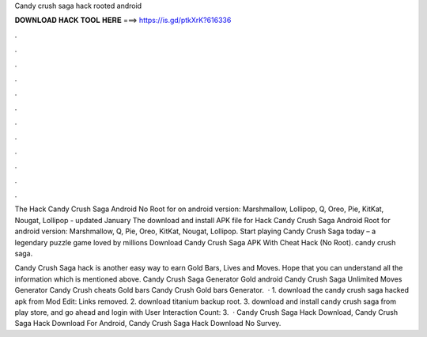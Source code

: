 Candy crush saga hack rooted android



𝐃𝐎𝐖𝐍𝐋𝐎𝐀𝐃 𝐇𝐀𝐂𝐊 𝐓𝐎𝐎𝐋 𝐇𝐄𝐑𝐄 ===> https://is.gd/ptkXrK?616336



.



.



.



.



.



.



.



.



.



.



.



.

The Hack Candy Crush Saga Android No Root for on android version: Marshmallow, Lollipop, Q, Oreo, Pie, KitKat, Nougat, Lollipop - updated January  The download and install APK file for Hack Candy Crush Saga Android Root for android version: Marshmallow, Q, Pie, Oreo, KitKat, Nougat, Lollipop. Start playing Candy Crush Saga today – a legendary puzzle game loved by millions Download Candy Crush Saga APK With Cheat Hack (No Root). candy crush saga.

Candy Crush Saga hack is another easy way to earn Gold Bars, Lives and Moves. Hope that you can understand all the information which is mentioned above. Candy Crush Saga Generator Gold android Candy Crush Saga Unlimited Moves Generator Candy Crush cheats Gold bars Candy Crush Gold bars Generator.  · 1. download the candy crush saga hacked apk from Mod Edit: Links removed. 2. download titanium backup root. 3. download and install candy crush saga from play store, and go ahead and login with User Interaction Count: 3.  · Candy Crush Saga Hack Download, Candy Crush Saga Hack Download For Android, Candy Crush Saga Hack Download No Survey.
